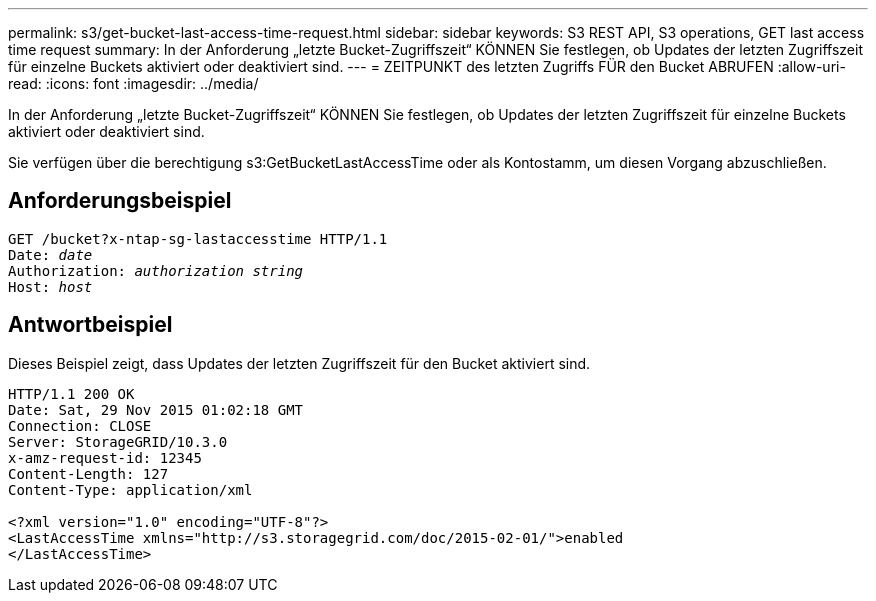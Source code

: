 ---
permalink: s3/get-bucket-last-access-time-request.html 
sidebar: sidebar 
keywords: S3 REST API, S3 operations, GET last access time request 
summary: In der Anforderung „letzte Bucket-Zugriffszeit“ KÖNNEN Sie festlegen, ob Updates der letzten Zugriffszeit für einzelne Buckets aktiviert oder deaktiviert sind. 
---
= ZEITPUNKT des letzten Zugriffs FÜR den Bucket ABRUFEN
:allow-uri-read: 
:icons: font
:imagesdir: ../media/


[role="lead"]
In der Anforderung „letzte Bucket-Zugriffszeit“ KÖNNEN Sie festlegen, ob Updates der letzten Zugriffszeit für einzelne Buckets aktiviert oder deaktiviert sind.

Sie verfügen über die berechtigung s3:GetBucketLastAccessTime oder als Kontostamm, um diesen Vorgang abzuschließen.



== Anforderungsbeispiel

[listing, subs="specialcharacters,quotes"]
----
GET /bucket?x-ntap-sg-lastaccesstime HTTP/1.1
Date: _date_
Authorization: _authorization string_
Host: _host_
----


== Antwortbeispiel

Dieses Beispiel zeigt, dass Updates der letzten Zugriffszeit für den Bucket aktiviert sind.

[listing]
----
HTTP/1.1 200 OK
Date: Sat, 29 Nov 2015 01:02:18 GMT
Connection: CLOSE
Server: StorageGRID/10.3.0
x-amz-request-id: 12345
Content-Length: 127
Content-Type: application/xml

<?xml version="1.0" encoding="UTF-8"?>
<LastAccessTime xmlns="http://s3.storagegrid.com/doc/2015-02-01/">enabled
</LastAccessTime>
----